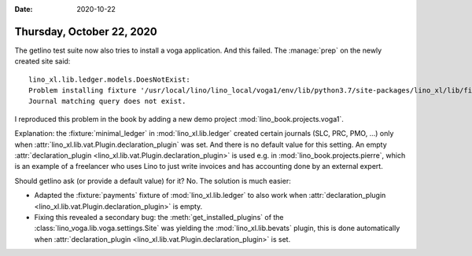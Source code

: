 :date: 2020-10-22

==========================
Thursday, October 22, 2020
==========================

The getlino test suite now also tries to install a voga application. And this
failed.  The :manage:`prep` on the newly created site said::

  lino_xl.lib.ledger.models.DoesNotExist:
  Problem installing fixture '/usr/local/lino/lino_local/voga1/env/lib/python3.7/site-packages/lino_xl/lib/finan/fixtures/payments.py':
  Journal matching query does not exist.

I reproduced this problem in the book by adding a new demo project
:mod:`lino_book.projects.voga1`.

Explanation: the :fixture:`minimal_ledger` in :mod:`lino_xl.lib.ledger` created
certain journals (SLC, PRC, PMO, ...) only when
:attr:`lino_xl.lib.vat.Plugin.declaration_plugin` was set.  And there is no
default value for this setting.
An empty :attr:`declaration_plugin <lino_xl.lib.vat.Plugin.declaration_plugin>` is used e.g. in
:mod:`lino_book.projects.pierre`, which is an example of a freelancer who uses
Lino to just write invoices and has accounting done by an external expert.

Should getlino ask (or provide a default value) for it? No. The solution is much
easier:

- Adapted the :fixture:`payments` fixture of :mod:`lino_xl.lib.ledger` to also
  work when :attr:`declaration_plugin
  <lino_xl.lib.vat.Plugin.declaration_plugin>` is empty.

- Fixing this revealed a secondary bug: the :meth:`get_installed_plugins` of the
  :class:`lino_voga.lib.voga.settings.Site` was yielding the
  :mod:`lino_xl.lib.bevats` plugin, this is done automatically when
  :attr:`declaration_plugin <lino_xl.lib.vat.Plugin.declaration_plugin>` is set.
